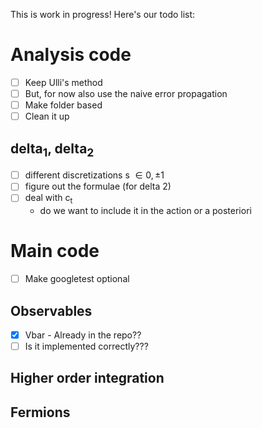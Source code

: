 This is work in progress! Here's our todo list:

* Analysis code
- [ ] Keep Ulli's method 
- [ ] But, for now also use the naive error propagation
- [ ] Make folder based
- [ ] Clean it up
** delta_1, delta_2
- [ ] different discretizations s \in {0, \pm 1}
- [ ] figure out the formulae (for delta 2)
- [ ] deal with c_t 
      - do we want to include it in the action or a posteriori


* Main code 
- [ ] Make googletest optional
** Observables
   - [X] Vbar - Already in the repo??
   - [ ] Is it implemented correctly???
** Higher order integration
** Fermions
